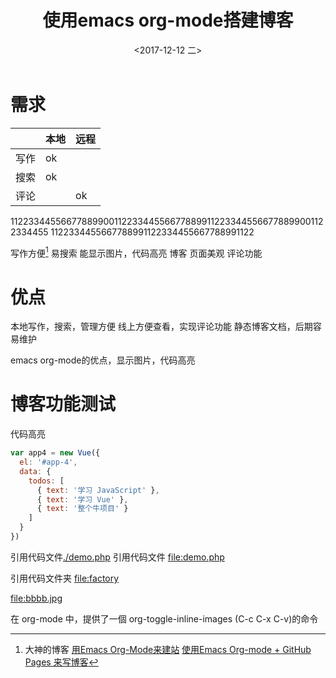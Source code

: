 #+TITLE: 使用emacs org-mode搭建博客
#+DATE: <2017-12-12 二>

* 需求

|      | 本地 | 远程 |
|------+------+------|
| 写作 | ok   |      |
| 搜索 | ok   |      |
| 评论 |      | ok   |
		
11223344556677889900112233445566778899112233445566778899001122334455
1122334455667788991122334455667788991122

写作方便[fn:1]
  易搜索
  能显示图片，代码高亮
博客
  页面美观
  评论功能
* 优点
本地写作，搜索，管理方便
线上方便查看，实现评论功能
静态博客文档，后期容易维护

emacs org-mode的优点，显示图片，代码高亮
* 博客功能测试
代码高亮
#+BEGIN_SRC js
var app4 = new Vue({
  el: '#app-4',
  data: {
    todos: [
      { text: '学习 JavaScript' },
      { text: '学习 Vue' },
      { text: '整个牛项目' }
    ]
  }
})
#+END_SRC
引用代码文件[[./demo.php]]
引用代码文件 file:demo.php

引用代码文件夹 file:factory
  

 #+CAPTION: This is the caption for the next figure link (or table)
 #+LABEL: BBBB
 #+ATTR_HTML: :width 300
file:bbbb.jpg

在 org-mode 中，提供了一個 org-toggle-inline-images (C-c C-x C-v)的命令




    
[fn:1]大神的博客 [[https://dirtysalt.github.io/html/blogs/use-emacs-org-mode-to-build-site.html][用Emacs Org-Mode来建站]] 
[[http://forrestchang.com/14824097554043.html][使用Emacs Org-mode + GitHub Pages 来写博客]]
